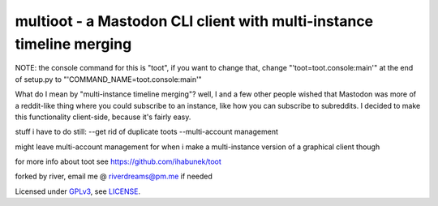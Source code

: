 =====================================================================
multioot - a Mastodon CLI client with multi-instance timeline merging
=====================================================================
NOTE: the console command for this is "toot", if you want to change that, change "'toot=toot.console:main'" at the end of setup.py to  "'COMMAND_NAME=toot.console:main'"

What do I mean by "multi-instance timeline merging"?
well, I and a few other people wished that Mastodon was more of a reddit-like thing where you could subscribe to an instance, like how you can subscribe to subreddits. I decided to make this functionality client-side, because it's fairly easy.

stuff i have to do still:
--get rid of duplicate toots
--multi-account management

might leave multi-account management for when i make a multi-instance version of a graphical client though

for more info about toot see https://github.com/ihabunek/toot

forked by river, email me @ riverdreams@pm.me if needed

Licensed under `GPLv3 <http://www.gnu.org/licenses/gpl-3.0.html>`_, see `LICENSE <LICENSE>`_.
